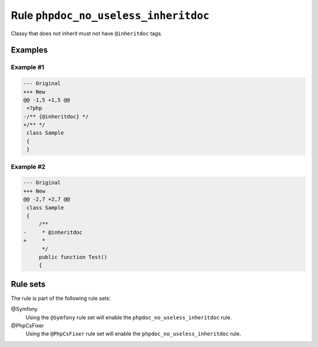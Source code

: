 =====================================
Rule ``phpdoc_no_useless_inheritdoc``
=====================================

Classy that does not inherit must not have ``@inheritdoc`` tags.

Examples
--------

Example #1
~~~~~~~~~~

.. code-block:: diff

   --- Original
   +++ New
   @@ -1,5 +1,5 @@
    <?php
   -/** {@inheritdoc} */
   +/** */
    class Sample
    {
    }

Example #2
~~~~~~~~~~

.. code-block:: diff

   --- Original
   +++ New
   @@ -2,7 +2,7 @@
    class Sample
    {
        /**
   -     * @inheritdoc
   +     * 
         */
        public function Test()
        {

Rule sets
---------

The rule is part of the following rule sets:

@Symfony
  Using the ``@Symfony`` rule set will enable the ``phpdoc_no_useless_inheritdoc`` rule.

@PhpCsFixer
  Using the ``@PhpCsFixer`` rule set will enable the ``phpdoc_no_useless_inheritdoc`` rule.
